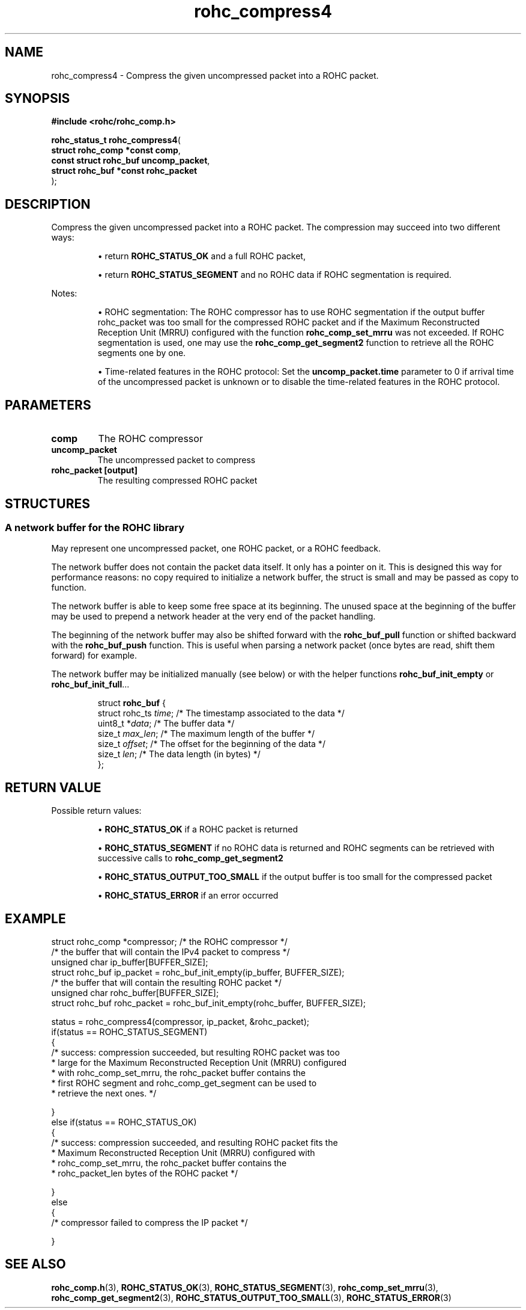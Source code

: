 .\" File automatically generated by doxy2man0.1
.\" Generation date: ven. déc. 1 2017
.TH rohc_compress4 3 2017-12-01 "ROHC" "ROHC library Programmer's Manual"
.SH "NAME"
rohc_compress4 \- Compress the given uncompressed packet into a ROHC packet.
.SH SYNOPSIS
.nf
.B #include <rohc/rohc_comp.h>
.sp
\fBrohc_status_t rohc_compress4\fP(
    \fBstruct rohc_comp *const  comp\fP,
    \fBconst struct rohc_buf    uncomp_packet\fP,
    \fBstruct rohc_buf *const   rohc_packet\fP
);
.fi
.SH DESCRIPTION
.PP 
Compress the given uncompressed packet into a ROHC packet. The compression may succeed into two different ways: 
.PP 
.RS
.PP 
\(bu return \fBROHC_STATUS_OK\fP and a full ROHC packet, 
.PP 
\(bu return \fBROHC_STATUS_SEGMENT\fP and no ROHC data if ROHC segmentation is required.
.PP 
.RE
.PP 
Notes: 
.PP 
.RS
.PP 
\(bu ROHC segmentation: The ROHC compressor has to use ROHC segmentation if the output buffer rohc_packet was too small for the compressed ROHC packet and if the Maximum Reconstructed Reception Unit (MRRU) configured with the function \fBrohc_comp_set_mrru\fP was not exceeded. If ROHC segmentation is used, one may use the \fBrohc_comp_get_segment2\fP function to retrieve all the ROHC segments one by one. 
.PP 
\(bu Time\-related features in the ROHC protocol: Set the \fBuncomp_packet.time\fP parameter to 0 if arrival time of the uncompressed packet is unknown or to disable the time\-related features in the ROHC protocol.
.PP 
.RE
.SH PARAMETERS
.TP
.B comp
The ROHC compressor 
.TP
.B uncomp_packet
The uncompressed packet to compress 
.TP
.B rohc_packet [output]
The resulting compressed ROHC packet 
.SH STRUCTURES
.SS "A network buffer for the ROHC library"
.PP
.sp
.PP 
May represent one uncompressed packet, one ROHC packet, or a ROHC feedback.
.PP 
The network buffer does not contain the packet data itself. It only has a pointer on it. This is designed this way for performance reasons: no copy required to initialize a network buffer, the struct is small and may be passed as copy to function.
.PP 
The network buffer is able to keep some free space at its beginning. The unused space at the beginning of the buffer may be used to prepend a network header at the very end of the packet handling.
.PP 
The beginning of the network buffer may also be shifted forward with the \fBrohc_buf_pull\fP function or shifted backward with the \fBrohc_buf_push\fP function. This is useful when parsing a network packet (once bytes are read, shift them forward) for example.
.PP 
The network buffer may be initialized manually (see below) or with the helper functions \fBrohc_buf_init_empty\fP or \fBrohc_buf_init_full\fP...
.PP 
 
.sp
.RS
.nf
struct \fBrohc_buf\fP {
  struct rohc_ts \fItime\fP;    /* The timestamp associated to the data */
  uint8_t       *\fIdata\fP;    /* The buffer data */
  size_t         \fImax_len\fP; /* The maximum length of the buffer */
  size_t         \fIoffset\fP;  /* The offset for the beginning of the data */
  size_t         \fIlen\fP;     /* The data length (in bytes) */
};
.fi
.RE
.SH RETURN VALUE
.PP
Possible return values: 
.RS

\(bu \fBROHC_STATUS_OK\fP if a ROHC packet is returned 

\(bu \fBROHC_STATUS_SEGMENT\fP if no ROHC data is returned and ROHC segments can be retrieved with successive calls to \fBrohc_comp_get_segment2\fP 

\(bu \fBROHC_STATUS_OUTPUT_TOO_SMALL\fP if the output buffer is too small for the compressed packet 

\(bu \fBROHC_STATUS_ERROR\fP if an error occurred


.RE


.SH EXAMPLE
.nf
struct rohc_comp *compressor;           /* the ROHC compressor */
/* the buffer that will contain the IPv4 packet to compress */
unsigned char ip_buffer[BUFFER_SIZE];
struct rohc_buf ip_packet = rohc_buf_init_empty(ip_buffer, BUFFER_SIZE);
/* the buffer that will contain the resulting ROHC packet */
unsigned char rohc_buffer[BUFFER_SIZE];
struct rohc_buf rohc_packet = rohc_buf_init_empty(rohc_buffer, BUFFER_SIZE);

status = rohc_compress4(compressor, ip_packet, &rohc_packet);
if(status == ROHC_STATUS_SEGMENT)
{
        /* success: compression succeeded, but resulting ROHC packet was too
         * large for the Maximum Reconstructed Reception Unit (MRRU) configured
         * with rohc_comp_set_mrru, the rohc_packet buffer contains the
         * first ROHC segment and rohc_comp_get_segment can be used to
         * retrieve the next ones. */

}
else if(status == ROHC_STATUS_OK)
{
        /* success: compression succeeded, and resulting ROHC packet fits the
         * Maximum Reconstructed Reception Unit (MRRU) configured with
         * rohc_comp_set_mrru, the rohc_packet buffer contains the
         * rohc_packet_len bytes of the ROHC packet */

}
else
{
        /* compressor failed to compress the IP packet */

}




.fi
.SH SEE ALSO
.BR rohc_comp.h (3),
.BR ROHC_STATUS_OK (3),
.BR ROHC_STATUS_SEGMENT (3),
.BR rohc_comp_set_mrru (3),
.BR rohc_comp_get_segment2 (3),
.BR ROHC_STATUS_OUTPUT_TOO_SMALL (3),
.BR ROHC_STATUS_ERROR (3)
